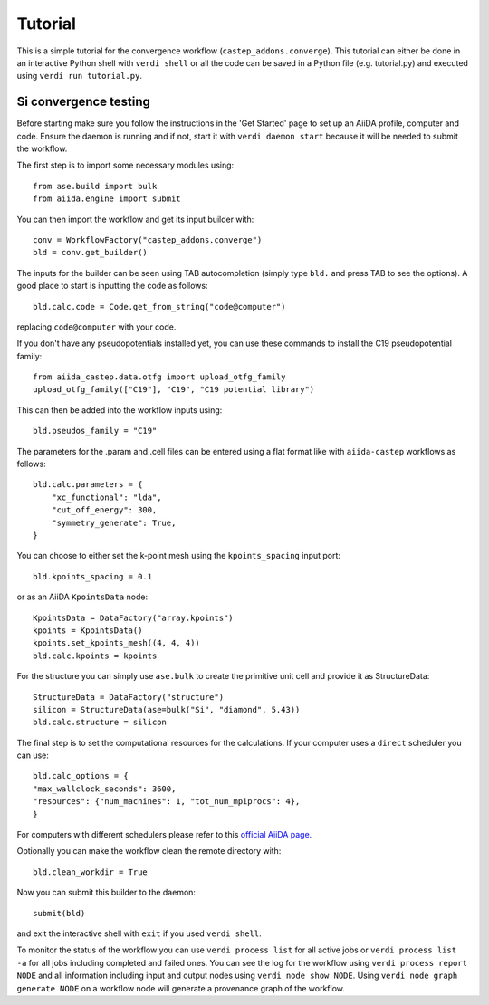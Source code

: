 ========
Tutorial
========

This is a simple tutorial for the convergence workflow (``castep_addons.converge``). This tutorial can either be done in an interactive Python 
shell with ``verdi shell`` or all the code can be saved in a Python file (e.g. tutorial.py) and executed using ``verdi run tutorial.py``.

Si convergence testing
+++++++++++++++++++++++

Before starting make sure you follow the instructions in the 'Get Started' page to set up an AiiDA profile, computer and code.
Ensure the daemon is running and if not, start it with ``verdi daemon start`` because it will be needed to submit the workflow.

The first step is to import some necessary modules using::

    from ase.build import bulk
    from aiida.engine import submit

You can then import the workflow and get its input builder with::

    conv = WorkflowFactory("castep_addons.converge")
    bld = conv.get_builder()

The inputs for the builder can be seen using TAB autocompletion (simply type ``bld.`` and press TAB to see the options).
A good place to start is inputting the code as follows::

    bld.calc.code = Code.get_from_string("code@computer")

replacing ``code@computer`` with your code.

If you don't have any pseudopotentials installed yet, you can use these commands to install the C19 pseudopotential family::

    from aiida_castep.data.otfg import upload_otfg_family
    upload_otfg_family(["C19"], "C19", "C19 potential library")

This can then be added into the workflow inputs using::

    bld.pseudos_family = "C19"

The parameters for the .param and .cell files can be entered using a flat format like with ``aiida-castep`` workflows as follows::

    bld.calc.parameters = {
        "xc_functional": "lda",
        "cut_off_energy": 300,
        "symmetry_generate": True,
    }

You can choose to either set the k-point mesh using the ``kpoints_spacing`` input port::

    bld.kpoints_spacing = 0.1

or as an AiiDA ``KpointsData`` node::

    KpointsData = DataFactory("array.kpoints")
    kpoints = KpointsData()
    kpoints.set_kpoints_mesh((4, 4, 4))
    bld.calc.kpoints = kpoints

For the structure you can simply use ``ase.bulk`` to create the primitive unit cell and provide it as StructureData::

    StructureData = DataFactory("structure")
    silicon = StructureData(ase=bulk("Si", "diamond", 5.43))
    bld.calc.structure = silicon

The final step is to set the computational resources for the calculations. If your computer uses a ``direct`` scheduler you can use::

    bld.calc_options = {
    "max_wallclock_seconds": 3600,
    "resources": {"num_machines": 1, "tot_num_mpiprocs": 4},
    }

For computers with different schedulers please refer to this `official AiiDA page. <https://aiida.readthedocs.io/projects/aiida-core/en/latest/topics/schedulers.html#topics-schedulers-job-resources-node>`_

Optionally you can make the workflow clean the remote directory with::

    bld.clean_workdir = True

Now you can submit this builder to the daemon::

    submit(bld)

and exit the interactive shell with ``exit`` if you used ``verdi shell``.

To monitor the status of the workflow you can use ``verdi process list`` for all active jobs or ``verdi process list -a`` for all jobs including completed and failed ones.
You can see the log for the workflow using ``verdi process report NODE`` and all information including input and output nodes using ``verdi node show NODE``.
Using ``verdi node graph generate NODE`` on a workflow node will generate a provenance graph of the workflow.
